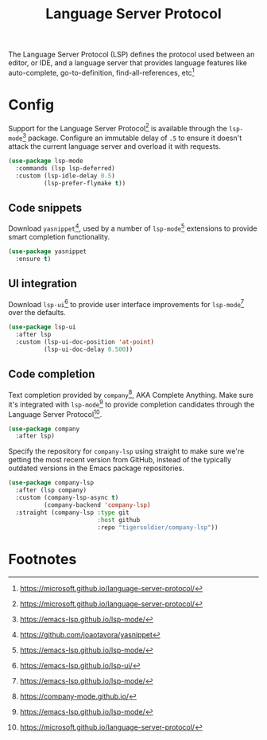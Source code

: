 #+TITLE: Language Server Protocol
#+AUTHOR: Christopher James Hayward
#+EMAIL: chris@chrishayward.xyz

#+PROPERTY: header-args:emacs-lisp :tangle lsp.el :comments org
#+PROPERTY: header-args:shell      :tangle no
#+PROPERTY: header-args            :results silent :eval no-export :comments org

#+OPTIONS: num:nil toc:nil todo:nil tasks:nil tags:nil
#+OPTIONS: skip:nil author:nil email:nil creator:nil timestamp:nil

The Language Server Protocol (LSP) defines the protocol used between an editor, or IDE, and a language server that provides language features like auto-complete, go-to-definition, find-all-references, etc[fn:1]

* Config

Support for the Language Server Protocol[fn:1] is available through the ~lsp-mode~[fn:2] package. Configure an immutable delay of =.5= to ensure it doesn't attack the current language server and overload it with requests.

#+begin_src emacs-lisp
(use-package lsp-mode
  :commands (lsp lsp-deferred)
  :custom (lsp-idle-delay 0.5)
          (lsp-prefer-flymake t))
#+end_src

** Code snippets

Download ~yasnippet~[fn:4], used by a number of ~lsp-mode~[fn:2] extensions to provide smart completion functionality.

#+begin_src emacs-lisp
(use-package yasnippet
  :ensure t)
#+end_src

** UI integration

Download ~lsp-ui~[fn:3] to provide user interface improvements for ~lsp-mode~[fn:2] over the defaults.

#+begin_src emacs-lisp
(use-package lsp-ui
  :after lsp
  :custom (lsp-ui-doc-position 'at-point)
          (lsp-ui-doc-delay 0.500))
#+end_src

** Code completion

Text completion provided by ~company~[fn:5], AKA Complete Anything. Make sure it's integrated with ~lsp-mode~[fn:2] to provide completion candidates through the Language Server Protocol[fn:1].

#+begin_src emacs-lisp
(use-package company
  :after lsp)
#+end_src

Specify the repository for ~company-lsp~ using straight to make sure we're getting the most recent version from GitHub, instead of the typically outdated versions in the Emacs package repositories.

#+begin_src emacs-lisp
(use-package company-lsp
  :after (lsp company)
  :custom (company-lsp-async t)
          (company-backend 'company-lsp)
  :straight (company-lsp :type git
                         :host github
                         :repo "tigersoldier/company-lsp"))
#+end_src

* Footnotes

[fn:1] https://microsoft.github.io/language-server-protocol/

[fn:2] https://emacs-lsp.github.io/lsp-mode/

[fn:3] https://emacs-lsp.github.io/lsp-ui/

[fn:4] https://github.com/joaotavora/yasnippet

[fn:5] https://company-mode.github.io/
